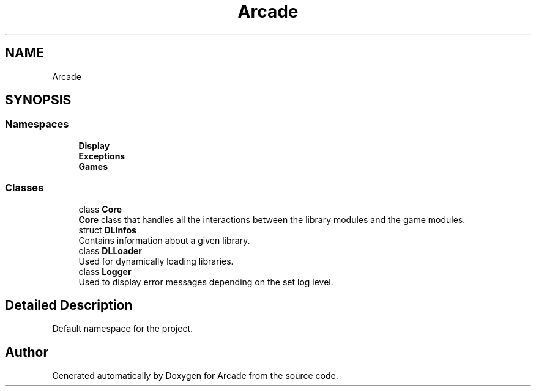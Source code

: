 .TH "Arcade" 3 "Sun Apr 5 2020" "Version 1.0" "Arcade" \" -*- nroff -*-
.ad l
.nh
.SH NAME
Arcade
.SH SYNOPSIS
.br
.PP
.SS "Namespaces"

.in +1c
.ti -1c
.RI " \fBDisplay\fP"
.br
.ti -1c
.RI " \fBExceptions\fP"
.br
.ti -1c
.RI " \fBGames\fP"
.br
.in -1c
.SS "Classes"

.in +1c
.ti -1c
.RI "class \fBCore\fP"
.br
.RI "\fBCore\fP class that handles all the interactions between the library modules and the game modules\&. "
.ti -1c
.RI "struct \fBDLInfos\fP"
.br
.RI "Contains information about a given library\&. "
.ti -1c
.RI "class \fBDLLoader\fP"
.br
.RI "Used for dynamically loading libraries\&. "
.ti -1c
.RI "class \fBLogger\fP"
.br
.RI "Used to display error messages depending on the set log level\&. "
.in -1c
.SH "Detailed Description"
.PP 
Default namespace for the project\&. 
.SH "Author"
.PP 
Generated automatically by Doxygen for Arcade from the source code\&.
